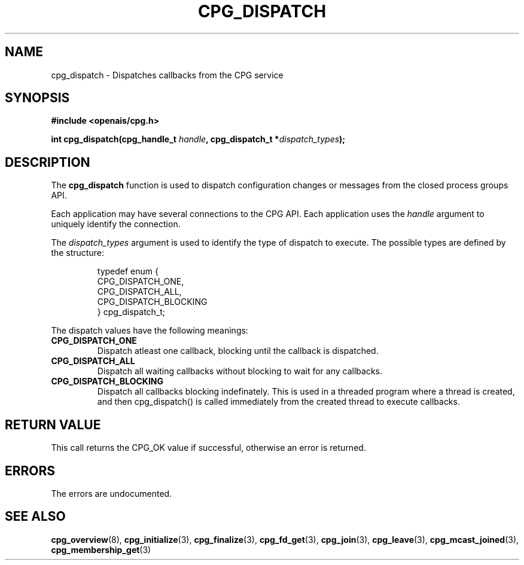 .\"/*
.\" * Copyright (c) 2006 Red Hat, Inc.
.\" *
.\" * All rights reserved.
.\" *
.\" * Author: Patrick Caulfield <pcaulfie@redhat.com>
.\" *
.\" * This software licensed under BSD license, the text of which follows:
.\" * 
.\" * Redistribution and use in source and binary forms, with or without
.\" * modification, are permitted provided that the following conditions are met:
.\" *
.\" * - Redistributions of source code must retain the above copyright notice,
.\" *   this list of conditions and the following disclaimer.
.\" * - Redistributions in binary form must reproduce the above copyright notice,
.\" *   this list of conditions and the following disclaimer in the documentation
.\" *   and/or other materials provided with the distribution.
.\" * - Neither the name of the MontaVista Software, Inc. nor the names of its
.\" *   contributors may be used to endorse or promote products derived from this
.\" *   software without specific prior written permission.
.\" *
.\" * THIS SOFTWARE IS PROVIDED BY THE COPYRIGHT HOLDERS AND CONTRIBUTORS "AS IS"
.\" * AND ANY EXPRESS OR IMPLIED WARRANTIES, INCLUDING, BUT NOT LIMITED TO, THE
.\" * IMPLIED WARRANTIES OF MERCHANTABILITY AND FITNESS FOR A PARTICULAR PURPOSE
.\" * ARE DISCLAIMED. IN NO EVENT SHALL THE COPYRIGHT OWNER OR CONTRIBUTORS BE
.\" * LIABLE FOR ANY DIRECT, INDIRECT, INCIDENTAL, SPECIAL, EXEMPLARY, OR
.\" * CONSEQUENTIAL DAMAGES (INCLUDING, BUT NOT LIMITED TO, PROCUREMENT OF
.\" * SUBSTITUTE GOODS OR SERVICES; LOSS OF USE, DATA, OR PROFITS; OR BUSINESS
.\" * INTERRUPTION) HOWEVER CAUSED AND ON ANY THEORY OF LIABILITY, WHETHER IN
.\" * CONTRACT, STRICT LIABILITY, OR TORT (INCLUDING NEGLIGENCE OR OTHERWISE)
.\" * ARISING IN ANY WAY OUT OF THE USE OF THIS SOFTWARE, EVEN IF ADVISED OF
.\" * THE POSSIBILITY OF SUCH DAMAGE.
.\" */
.TH CPG_DISPATCH 3 2004-08-31 "openais Man Page" "Openais Programmer's Manual"
.SH NAME
cpg_dispatch \- Dispatches callbacks from the CPG service
.SH SYNOPSIS
.B #include <openais/cpg.h>
.sp
.BI "int cpg_dispatch(cpg_handle_t " handle ", cpg_dispatch_t *" dispatch_types ");
.SH DESCRIPTION
The
.B cpg_dispatch
function is used to dispatch configuration changes or messages from the
closed process groups API.
.PP
Each application may have several connections to the CPG API.  Each  application
uses the 
.I handle
argument to uniquely identify the connection.
.PP
The
.I dispatch_types
argument is used to identify the type of dispatch to execute.  The possible types are
defined by the structure:

.IP
.RS
.ne 18
.nf
.ta 4n 30n 33n
typedef enum {
        CPG_DISPATCH_ONE,
        CPG_DISPATCH_ALL,
        CPG_DISPATCH_BLOCKING
} cpg_dispatch_t;
.ta
.fi
.RE
.IP
.PP
.PP
The dispatch values have the following meanings:
.TP
.B CPG_DISPATCH_ONE
Dispatch atleast one callback, blocking until the callback is dispatched.
.TP
.B CPG_DISPATCH_ALL
Dispatch all waiting callbacks without blocking to wait for any callbacks.
.TP
.B CPG_DISPATCH_BLOCKING
Dispatch all callbacks blocking indefinately.  This is used in a threaded
program where a thread is created, and then cpg_dispatch() is called immediately
from the created thread to execute callbacks.

.SH RETURN VALUE
This call returns the CPG_OK value if successful, otherwise an error is returned.
.PP
.SH ERRORS
The errors are undocumented.
.SH "SEE ALSO"
.BR cpg_overview (8),
.BR cpg_initialize (3),
.BR cpg_finalize (3),
.BR cpg_fd_get (3),
.BR cpg_join (3),
.BR cpg_leave (3),
.BR cpg_mcast_joined (3),
.BR cpg_membership_get (3)
.PP
